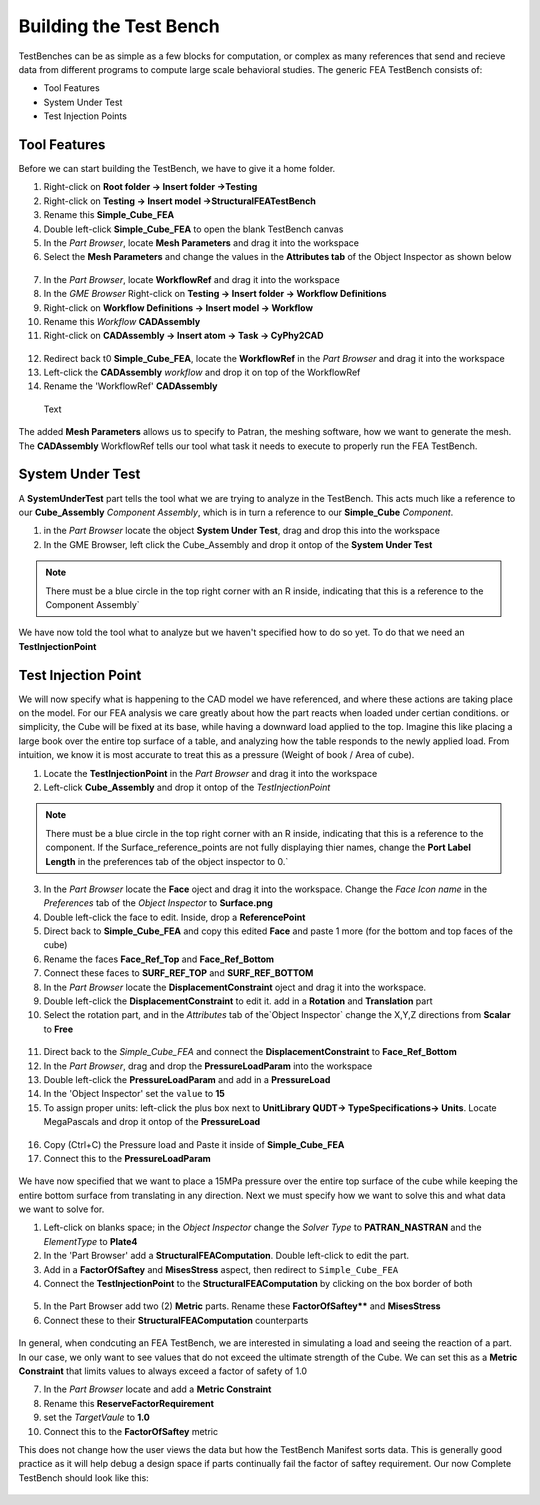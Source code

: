 .. _build_fea_testbench:

Building the Test Bench
-----------------------
TestBenches can be as simple as a few blocks for computation, or complex as many references that send and recieve data from different programs to compute large scale behavioral studies. The generic FEA TestBench consists of:

* Tool Features
* System Under Test
* Test Injection Points

Tool Features
^^^^^^^^^^^^^

Before we can start building the TestBench, we have to give it a home folder.

1. Right-click on **Root folder -> Insert folder ->Testing**
2. Right-click on **Testing -> Insert model ->StructuralFEATestBench**
3. Rename this **Simple_Cube_FEA**
4. Double left-click **Simple_Cube_FEA** to open the blank TestBench canvas
5. In the `Part Browser`, locate **Mesh Parameters** and drag it into the workspace
6. Select the **Mesh Parameters** and change the values in the **Attributes tab** of the Object Inspector as shown below

.. figure:: images/IMAGE12_5.png
   :alt: Solid Modeling Demo

7. In the `Part Browser`, locate **WorkflowRef** and drag it into the workspace
8. In the `GME Browser` Right-click on **Testing -> Insert folder -> Workflow Definitions**
9. Right-click on **Workflow Definitions -> Insert model -> Workflow**
10. Rename this `Workflow` **CADAssembly**
11. Right-click on **CADAssembly -> Insert atom -> Task -> CyPhy2CAD**

.. figure:: images/IMAGE12_75.png
   :alt: Solid Modeling Demo

12. Redirect back t0 **Simple_Cube_FEA**, locate the **WorkflowRef** in the `Part Browser` and drag it into the workspace
13. Left-click the **CADAssembly** `workflow` and drop it on top of the WorkflowRef
14. Rename the 'WorkflowRef' **CADAssembly**

.. figure:: images/IMAGE12_9.png
   :alt: Solid Modeling Demo

   Text

The added **Mesh Parameters** allows us to specify to Patran, the meshing software, how we want to generate the mesh. The **CADAssembly** WorkflowRef tells our tool what task it needs to execute to properly run the FEA TestBench.

System Under Test
^^^^^^^^^^^^^^^^^

A **SystemUnderTest** part tells the tool what we are trying to analyze in the TestBench. This acts much like a reference to our **Cube_Assembly** `Component Assembly`, which is in turn a reference to our **Simple_Cube** `Component`.

1. in the `Part Browser` locate the object **System Under Test**, drag and drop this into the workspace
2. In the GME Browser, left click the Cube_Assembly and drop it ontop of the **System Under Test**

.. figure:: images/IMAGE13.png
   :alt: Solid Modeling Demo

.. note:: There must be a blue circle in the top right corner with an R inside, indicating that this is a reference to the Component Assembly`

We have now told the tool what to analyze but we haven't specified how to do so yet. To do that we need an **TestInjectionPoint**

Test Injection Point
^^^^^^^^^^^^^^^^^^^^

We will now specify what is happening to the CAD model we have referenced, and where these actions are taking place on the model. For our FEA analysis we care greatly about how the part reacts when loaded under certian conditions. or simplicity, the Cube will be fixed at its base, while having a downward load applied to the top. Imagine this like placing a large book over the entire top surface of a table, and analyzing how the table responds to the newly applied load. From intuition, we know it is most accurate to treat this as a pressure (Weight of book / Area of cube).

1. Locate the **TestInjectionPoint** in the `Part Browser` and drag it into the workspace
2. Left-click **Cube_Assembly** and drop it ontop of the `TestInjectionPoint`

.. figure:: images/IMAGE14.png
   :alt: Solid Modeling Demo

.. note:: There must be a blue circle in the top right corner with an R inside, indicating that this is a reference to the component. If the Surface_reference_points are not fully displaying thier names, change the **Port Label Length** in the preferences tab of the object inspector to 0.`

3. In the `Part Browser` locate the **Face** oject and drag it into the workspace. Change the `Face Icon name` in the `Preferences` tab of the `Object Inspector` to **Surface.png**
4. Double left-click the face to edit. Inside, drop a **ReferencePoint**
5. Direct back to **Simple_Cube_FEA** and copy this edited **Face** and paste 1 more (for the bottom and top faces of the cube)
6. Rename the faces **Face_Ref_Top** and **Face_Ref_Bottom**
7. Connect these faces to **SURF_REF_TOP** and **SURF_REF_BOTTOM**
8. In the `Part Browser` locate the **DisplacementConstraint** oject and drag it into the workspace.
9. Double left-click the **DisplacementConstraint** to edit it. add in a **Rotation** and **Translation** part
10. Select the rotation part, and in the `Attributes` tab of the`Object Inspector` change the X,Y,Z directions from **Scalar** to **Free**

.. figure:: images/IMAGE15.png
   :alt: Solid Modeling Demo

11. Direct back to the `Simple_Cube_FEA` and connect the **DisplacementConstraint** to **Face_Ref_Bottom**
12. In the `Part Browser`, drag and drop the **PressureLoadParam** into the workspace
13. Double left-click the **PressureLoadParam** and add in a **PressureLoad**
14. In the 'Object Inspector' set the ``value`` to **15**
15. To assign proper units: left-click the plus box next to **UnitLibrary QUDT-> TypeSpecifications-> Units**. Locate MegaPascals and drop it ontop of the **PressureLoad**

.. figure:: images/IMAGE16.png
   :alt: Solid Modeling Demo

16. Copy (Ctrl+C) the Pressure load and Paste it inside of **Simple_Cube_FEA**
17. Connect this to the **PressureLoadParam**

.. figure:: images/IMAGE17.png
   :alt: Solid Modeling Demo

We have now specified that we want to place a 15MPa pressure over the entire top surface of the cube while keeping the entire bottom surface from translating in any direction. Next we must specify how we want to solve this and what data we want to solve for.

1. Left-click on blanks space; in the `Object Inspector` change the `Solver Type` to **PATRAN_NASTRAN** and the `ElementType` to **Plate4**
2. In the 'Part Browser' add a **StructuralFEAComputation**. Double left-click to edit the part.
3. Add in a **FactorOfSaftey** and **MisesStress** aspect, then redirect to ``Simple_Cube_FEA``
4. Connect the **TestInjectionPoint** to the **StructuralFEAComputation** by clicking on the box border of both

.. figure:: images/IMAGE18.png
   :alt: Solid Modeling Demo

5. In the Part Browser add two (2) **Metric** parts. Rename these **FactorOfSaftey**** and **MisesStress**
6. Connect these to their **StructuralFEAComputation** counterparts

.. figure:: images/IMAGE19.png
   :alt: Solid Modeling Demo

In general, when condcuting an FEA TestBench, we are interested in simulating a load and seeing the reaction of a part. In our case, we only want to see values that do not exceed the ultimate strength of the Cube. We can set this as a **Metric Constraint** that limits values to always exceed a factor of safety of 1.0

7. In the `Part Browser` locate and add a **Metric Constraint**
8. Rename this **ReserveFactorRequirement**
9. set the `TargetVaule` to **1.0**
10. Connect this to the **FactorOfSaftey** metric

This does not change how the user views the data but how the TestBench Manifest sorts data. This is generally good practice as it will help debug a design space if parts continually fail the factor of saftey requirement. Our now Complete TestBench should look like this:

.. figure:: images/IMAGE20.png
   :alt: Solid Modeling Demo

